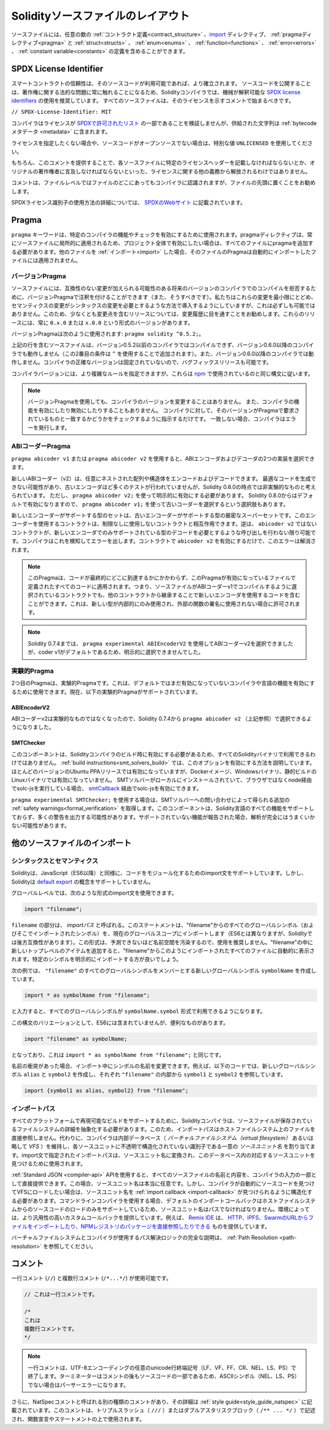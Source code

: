 **********************************
Solidityソースファイルのレイアウト
**********************************

ソースファイルには、任意の数の :ref:`コントラクト定義<contract_structure>` 、import_ ディレクティブ、 :ref:`pragmaディレクティブ<pragma>` と :ref:`struct<structs>` 、 :ref:`enum<enums>` 、 :ref:`function<functions>` 、 :ref:`error<errors>` 、 :ref:`constant variable<constants>` の定義を含めることができます。

.. index:: ! license, spdx

SPDX License Identifier
=======================

スマートコントラクトの信頼性は、そのソースコードが利用可能であれば、より確立されます。
ソースコードを公開することは、著作権に関する法的な問題に常に触れることになるため、Solidityコンパイラでは、機械が解釈可能な `SPDX license identifiers <https://spdx.org>`_ の使用を推奨しています。
すべてのソースファイルは、そのライセンスを示すコメントで始まるべきです。

``// SPDX-License-Identifier: MIT``

コンパイラはライセンスが `SPDXで許可されたリスト <https://spdx.org/licenses/>`_ の一部であることを検証しませんが、供給された文字列は :ref:`bytecodeメタデータ <metadata>` に含まれます。

ライセンスを指定したくない場合や、ソースコードがオープンソースでない場合は、特別な値 ``UNLICENSED`` を使用してください。

もちろん、このコメントを提供することで、各ソースファイルに特定のライセンスヘッダーを記載しなければならないとか、オリジナルの著作権者に言及しなければならないといった、ライセンスに関する他の義務から解放されるわけではありません。

コメントは、ファイルレベルではファイルのどこにあってもコンパイラに認識されますが、ファイルの先頭に置くことをお勧めします。

.. More information about how to use SPDX license identifiers
.. can be found at the `SPDX website <https://spdx.org/ids-how>`_.

SPDXライセンス識別子の使用方法の詳細については、 `SPDXのWebサイト <https://spdx.org/ids-how>`_ に記載されています。

.. index:: ! pragma

.. _pragma:

Pragma
======

``pragma`` キーワードは、特定のコンパイラの機能やチェックを有効にするために使用されます。pragmaディレクティブは、常にソースファイルに局所的に適用されるため、プロジェクト全体で有効にしたい場合は、すべてのファイルにpragmaを追加する必要があります。他のファイルを :ref:`インポート<import>` した場合、そのファイルのPragmaは自動的にインポートしたファイルには適用されません。

.. index:: ! pragma, version

.. _version_pragma:

バージョンPragma
----------------

ソースファイルには、互換性のない変更が加えられる可能性のある将来のバージョンのコンパイラでのコンパイルを拒否するために、バージョンPragmaで注釈を付けることができます（また、そうすべきです）。私たちはこれらの変更を最小限にとどめ、セマンティクスの変更がシンタックスの変更を必要とするような方法で導入するようにしていますが、これは必ずしも可能ではありません。このため、少なくとも変更点を含むリリースについては、変更履歴に目を通すことをお勧めします。これらのリリースには、常に ``0.x.0`` または ``x.0.0`` という形式のバージョンがあります。

バージョンPragmaは次のように使用されます: ``pragma solidity ^0.5.2;``。

上記の行を含むソースファイルは、バージョン0.5.2以前のコンパイラではコンパイルできず、バージョン0.6.0以降のコンパイラでも動作しません（この2番目の条件は ``^`` を使用することで追加されます）。また、バージョン0.6.0以降のコンパイラでは動作しません。コンパイラの正確なバージョンは固定されていないので、バグフィックスリリースも可能です。

コンパイラバージョンには、より複雑なルールを指定できますが、これらは `npm <https://docs.npmjs.com/cli/v6/using-npm/semver>`_ で使用されているのと同じ構文に従います。

.. note::

  バージョンPragmaを使用しても、コンパイラのバージョンを変更することはありません。
  また、コンパイラの機能を有効にしたり無効にしたりすることもありません。
  コンパイラに対して、そのバージョンがPragmaで要求されているものと一致するかどうかをチェックするように指示するだけです。
  一致しない場合、コンパイラはエラーを発行します。

ABIコーダーPragma
-----------------

``pragma abicoder v1`` または ``pragma abicoder v2`` を使用すると、ABIエンコーダおよびデコーダの2つの実装を選択できます。

新しいABIコーダー（v2）は、任意にネストされた配列や構造体をエンコードおよびデコードできます。
最適なコードを生成できない可能性があり、古いエンコーダほど多くのテストが行われていませんが、Solidity 0.6.0の時点では非実験的なものと考えられています。
ただし、 ``pragma abicoder v2;`` を使って明示的に有効にする必要があります。
Solidity 0.8.0からはデフォルトで有効になりますので、 ``pragma abicoder v1;`` を使って古いコーダーを選択するという選択肢もあります。

新しいエンコーダーがサポートする型のセットは、古いエンコーダーがサポートする型の厳密なスーパーセットです。このエンコーダーを使用するコントラクトは、制限なしに使用しないコントラクトと相互作用できます。逆は、 ``abicoder v2`` ではないコントラクトが、新しいエンコーダでのみサポートされている型のデコードを必要とするような呼び出しを行わない限り可能です。コンパイラはこれを検知してエラーを出します。コントラクトで ``abicoder v2`` を有効にするだけで、このエラーは解消されます。

.. note::

  このPragmaは、コードが最終的にどこに到達するかにかかわらず、このPragmaが有効になっているファイルで定義されたすべてのコードに適用されます。つまり、ソースファイルがABIコーダーv1でコンパイルするように選択されているコントラクトでも、他のコントラクトから継承することで新しいエンコーダを使用するコードを含むことができます。これは、新しい型が内部的にのみ使用され、外部の関数の署名に使用されない場合に許可されます。

.. note::

  Solidity 0.7.4までは、 ``pragma experimental ABIEncoderV2`` を使用してABIコーダーv2を選択できましたが、coder v1がデフォルトであるため、明示的に選択できませんでした。

.. index:: ! pragma, experimental

.. _experimental_pragma:

実験的Pragma
------------

2つ目のPragmaは、実験的Pragmaです。これは、デフォルトではまだ有効になっていないコンパイラや言語の機能を有効にするために使用できます。現在、以下の実験的Pragmaがサポートされています。

ABIEncoderV2
~~~~~~~~~~~~

ABIコーダーv2は実験的なものではなくなったので、Solidity 0.7.4から ``pragma abicoder v2`` （上記参照）で選択できるようになりました。

.. _smt_checker:

SMTChecker
~~~~~~~~~~

このコンポーネントは、Solidityコンパイラのビルド時に有効にする必要があるため、すべてのSolidityバイナリで利用できるわけではありません。
:ref:`build instructions<smt_solvers_build>` では、このオプションを有効にする方法を説明しています。
ほとんどのバージョンのUbuntu PPAリリースでは有効になっていますが、Dockerイメージ、Windowsバイナリ、静的ビルドのLinuxバイナリでは有効になっていません。
SMTソルバーがローカルにインストールされていて、ブラウザではなくnode経由でsolc-jsを実行している場合、 `smtCallback <https://github.com/ethereum/solc-js#example-usage-with-smtsolver-callback>`_ 経由でsolc-jsを有効にできます。

``pragma experimental SMTChecker;`` を使用する場合は、SMTソルバーへの問い合わせによって得られる追加の :ref:`safety warnings<formal_verification>` を取得します。このコンポーネントは、Solidity言語のすべての機能をサポートしておらず、多くの警告を出力する可能性があります。サポートされていない機能が報告された場合、解析が完全にはうまくいかない可能性があります。

.. index:: source file, ! import, module, source unit

.. _import:

他のソースファイルのインポート
==============================

シンタックスとセマンティクス
----------------------------

Solidityは、JavaScript（ES6以降）と同様に、コードをモジュール化するためのimport文をサポートしています。しかし、Solidityは `default export <https://developer.mozilla.org/en-US/docs/web/javascript/reference/statements/export#Description>`_ の概念をサポートしていません。

グローバルレベルでは、次のような形式のimport文を使用できます。

.. code-block:: solidity

    import "filename";

``filename`` の部分は、 *importパス* と呼ばれる。このステートメントは、"filename"からのすべてのグローバルシンボル（およびそこでインポートされたシンボル）を、現在のグローバルスコープにインポートします（ES6とは異なりますが、Solidityでは後方互換性があります）。この形式は、予測できないほど名前空間を汚染するので、使用を推奨しません。"filename"の中に新しいトップレベルのアイテムを追加すると、"filename"からこのようにインポートされたすべてのファイルに自動的に表示されます。特定のシンボルを明示的にインポートする方が良いでしょう。

次の例では、 ``"filename"`` のすべてのグローバルシンボルをメンバーとする新しいグローバルシンボル ``symbolName`` を作成しています。

.. code-block:: solidity

    import * as symbolName from "filename";

と入力すると、すべてのグローバルシンボルが ``symbolName.symbol`` 形式で利用できるようになります。

この構文のバリエーションとして、ES6には含まれていませんが、便利なものがあります。

.. code-block:: solidity

  import "filename" as symbolName;

となっており、これは ``import * as symbolName from "filename";`` と同じです。

名前の衝突があった場合、インポート中にシンボルの名前を変更できます。例えば、以下のコードでは、新しいグローバルシンボル ``alias`` と ``symbol2`` を作成し、それぞれ ``"filename"`` の内部から ``symbol1`` と ``symbol2`` を参照しています。

.. code-block:: solidity

    import {symbol1 as alias, symbol2} from "filename";

.. index:: virtual filesystem, source unit name, import; path, filesystem path, import callback, Remix IDE

インポートパス
--------------

すべてのプラットフォームで再現可能なビルドをサポートするために、Solidityコンパイラは、ソースファイルが保存されているファイルシステムの詳細を抽象化する必要があります。このため、インポートパスはホストファイルシステム上のファイルを直接参照しません。代わりに、コンパイラは内部データベース（ *バーチャルファイルシステム（virtual filesystem）* あるいは略して *VFS* ）を維持し、各ソースユニットに不透明で構造化されていない識別子である一意の *ソースユニット名* を割り当てます。import文で指定されたインポートパスは、ソースユニット名に変換され、このデータベース内の対応するソースユニットを見つけるために使用されます。

:ref:`Standard JSON <compiler-api>`  APIを使用すると、すべてのソースファイルの名前と内容を、コンパイラの入力の一部として直接提供できます。この場合、ソースユニット名は本当に任意です。しかし、コンパイラが自動的にソースコードを見つけてVFSにロードしたい場合は、ソースユニット名を :ref:`import callback <import-callback>` が見つけられるように構造化する必要があります。コマンドラインコンパイラを使用する場合、デフォルトのインポートコールバックはホストファイルシステムからのソースコードのロードのみをサポートしているため、ソースユニット名はパスでなければなりません。環境によっては、より汎用性の高いカスタムコールバックを提供しています。例えば、 `Remix IDE <https://remix.ethereum.org/>`_ は、 `HTTP、IPFS、SwarmのURLからファイルをインポートしたり、NPMレジストリのパッケージを直接参照したりできる <https://remix-ide.readthedocs.io/en/latest/import.html>`_ ものを提供しています。

バーチャルファイルシステムとコンパイラが使用するパス解決ロジックの完全な説明は、 :ref:`Path Resolution <path-resolution>` を参照してください。

.. index:: ! comment, natspec

コメント
========

一行コメント (``//``) と複数行コメント (``/*...*/``) が使用可能です。

.. code-block:: solidity

    // これは一行コメントです。

    /*
    これは
    複数行コメントです。
    */

.. note::

  一行コメントは、UTF-8エンコーディングの任意のunicode行終端記号（LF、VF、FF、CR、NEL、LS、PS）で終了します。ターミネーターはコメントの後もソースコードの一部であるため、ASCIIシンボル（NEL、LS、PS）でない場合はパーサーエラーになります。

さらに、NatSpecコメントと呼ばれる別の種類のコメントがあり、その詳細は :ref:`style guide<style_guide_natspec>` に記載されています。このコメントは、トリプルスラッシュ（ ``///`` ）またはダブルアスタリスクブロック（ ``/** ... */`` ）で記述され、関数宣言やステートメントの上で使用されます。
